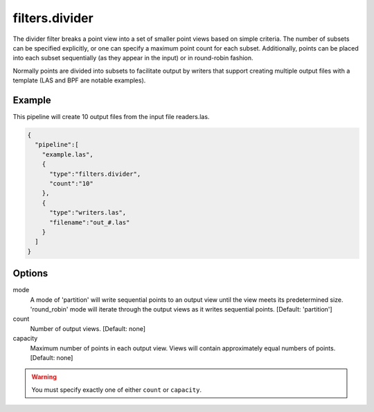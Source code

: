 .. _filters.divider:

filters.divider
===============================================================================

The divider filter breaks a point view into a set of smaller point views
based on simple criteria.  The number of subsets can be specified explicitly,
or one can specify a maximum point count for each subset.  Additionally,
points can be placed into each subset sequentially (as they appear in the
input) or in round-robin fashion.

Normally points are divided into subsets to facilitate output by writers
that support creating multiple output files with a template (LAS and BPF
are notable examples).

.. embed::

Example
-------

This pipeline will create 10 output files from the input file readers.las.

.. code-block:: json

    {
      "pipeline":[
        "example.las",
        {
          "type":"filters.divider",
          "count":"10"
        },
        {
          "type":"writers.las",
          "filename":"out_#.las"
        }
      ]
    }

Options
-------

mode
  A mode of 'partition' will write sequential points to an output view until
  the view meets its predetermined size. 'round_robin' mode will iterate
  through the output views as it writes sequential points.
  [Default: 'partition']

count
  Number of output views.  [Default: none]

capacity
  Maximum number of points in each output view.  Views will contain
  approximately equal numbers of points.  [Default: none]

.. warning::

    You must specify exactly one of either ``count`` or ``capacity``.


